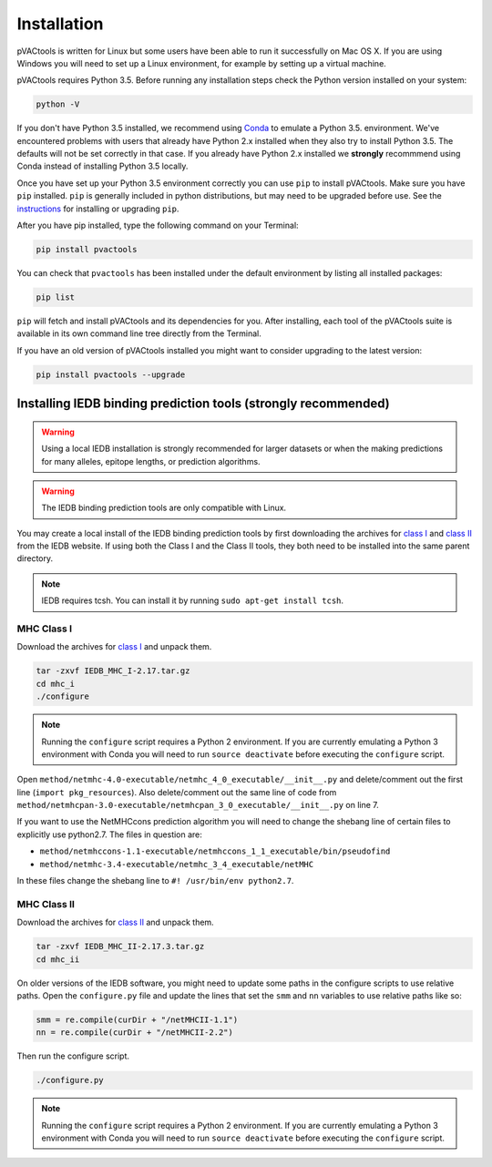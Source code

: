 Installation
============

pVACtools is written for Linux but some users have been able to run it successfully on Mac OS X. If you are using Windows you will need to set up a Linux environment, for example by setting up a virtual machine.

pVACtools requires Python 3.5. Before running any installation steps check the Python version installed on your system:

.. code-block:: none

   python -V

If you don't have Python 3.5 installed, we recommend using `Conda <http://conda.pydata.org/docs/py2or3.html>`_ to emulate a Python 3.5. environment. We've encountered problems with users that already have Python 2.x installed when they also try to install Python 3.5. The defaults will not be set correctly in that case. If you already have Python 2.x installed we **strongly** recommmend using Conda instead of installing Python 3.5 locally.

Once you have set up your Python 3.5 environment correctly you can use ``pip`` to install pVACtools. Make sure you have ``pip`` installed. ``pip`` is generally included in python distributions, but may need to be upgraded before use. See the `instructions <https://packaging.python.org/en/latest/installing/#install-pip-setuptools-and-wheel>`_ for installing or upgrading ``pip``.

After you have pip installed, type the following command on your Terminal:

.. code-block:: none

   pip install pvactools

You can check that ``pvactools`` has been installed under the default environment by listing all installed packages:

.. code-block:: none

   pip list

``pip`` will fetch and install pVACtools and its dependencies for you. After installing, each tool of the pVACtools suite is available in its own command line tree directly from the Terminal.

If you have an old version of pVACtools installed you might want to consider upgrading to the latest version:

.. code-block:: none

   pip install pvactools --upgrade

.. _iedb_install:

Installing IEDB binding prediction tools (strongly recommended)
---------------------------------------------------------------

.. warning::
   Using a local IEDB installation is strongly recommended for larger datasets
   or when the making predictions for many alleles, epitope lengths, or
   prediction algorithms.

.. warning::
   The IEDB binding prediction tools are only compatible with Linux.

You may create a local install of the IEDB binding prediction tools by first downloading the archives for `class I <http://tools.iedb.org/mhci/download/>`_ and `class II <http://tools.iedb.org/mhcii/download/>`_ from the IEDB website. If using both the Class I and the Class II tools, they both need to be installed into the same parent directory.
   
.. note::

   IEDB requires tcsh. You can install it by running ``sudo apt-get install tcsh``.

MHC Class I
___________

Download the archives for `class I <http://tools.iedb.org/mhci/download/>`_ and unpack them.

.. code-block:: none

   tar -zxvf IEDB_MHC_I-2.17.tar.gz
   cd mhc_i
   ./configure
    
.. note::

   Running the ``configure`` script requires a Python 2 environment. If you are currently emulating a Python 3 environment with Conda you will need to run ``source deactivate`` before executing the ``configure`` script.

Open ``method/netmhc-4.0-executable/netmhc_4_0_executable/__init__.py`` and delete/comment out the first line (``import pkg_resources``). Also delete/comment out the same line of code from ``method/netmhcpan-3.0-executable/netmhcpan_3_0_executable/__init__.py`` on line 7.

If you want to use the NetMHCcons prediction algorithm you will need to change the shebang line of certain files to explicitly use python2.7. The files in question are:

* ``method/netmhccons-1.1-executable/netmhccons_1_1_executable/bin/pseudofind``
* ``method/netmhc-3.4-executable/netmhc_3_4_executable/netMHC``

In these files change the shebang line to ``#! /usr/bin/env python2.7``.

MHC Class II
____________

Download the archives for `class II <http://tools.iedb.org/mhcii/download/>`_ and unpack them.

.. code-block:: none

   tar -zxvf IEDB_MHC_II-2.17.3.tar.gz
   cd mhc_ii

On older versions of the IEDB software, you might need to update some paths in the configure scripts to use relative paths. Open the ``configure.py`` file and update the lines that set the ``smm`` and ``nn`` variables to use relative paths like so:

.. code-block:: none

   smm = re.compile(curDir + "/netMHCII-1.1")
   nn = re.compile(curDir + "/netMHCII-2.2")

Then run the configure script.

.. code-block:: none

   ./configure.py

.. note::

   Running the ``configure`` script requires a Python 2 environment. If you are currently emulating a Python 3 environment with Conda you will need to run ``source deactivate`` before executing the ``configure`` script.
